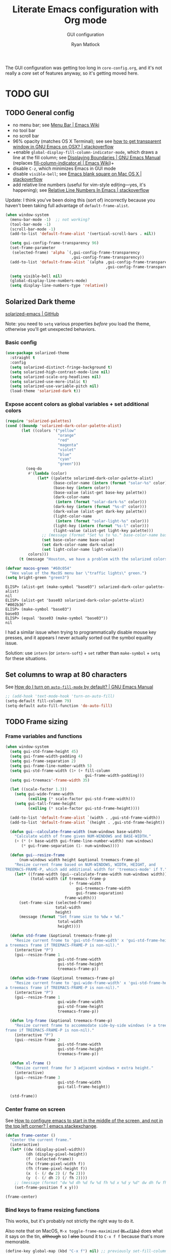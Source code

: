 #+title: Literate Emacs configuration with Org mode
#+subtitle: GUI configuration
#+author: Ryan Matlock

The GUI configuration was getting too long in =core-config.org=, and it's not
really a /core/ set of features anyway, so it's getting moved here.

* TODO GUI
** TODO General config
- no menu bar; see [[http://emacswiki.org/emacs/MenuBar][Menu Bar | Emacs Wiki]]
- no tool bar
- no scroll bar
- 96% opacity (matches OS X Terminal); see see
  [[http://stackoverflow.com/questions/21946382/how-to-get-transparent-window-in-gnu-emacs-on-osx-mavericks][how to get transparent window in GNU Emacs on OSX? | stackoverflow]]
- +enable =global-display-fill-column-indicator-mode=, which draws a line at the
  fill column; see [[https://www.gnu.org/software/emacs/manual/html_node/emacs/Displaying-Boundaries.html][Displaying Boundaries | GNU Emacs Manual]] (replaces
  [[https://www.emacswiki.org/emacs/FillColumnIndicator][fill-column-indicator.el | Emacs Wiki]])+
- disable =C-z=, which minimizes Emacs in GUI mode
- disable ~visible-bell~; see [[http://stackoverflow.com/questions/36805713/emacs-blank-square-on-mac-os-x/36813418#36813418][Emacs blank square on Mac OS X | stackoverflow]]
- add relative line numbers (useful for vim-style editing---yes, it's
  happening); see [[https://stackoverflow.com/a/54392862][Relative Line Numbers In Emacs | stackoverflow]]

Update: I think you've been doing this (sort of) incorrectly because you
haven't been taking full advantage of =default-frame-alist=.

#+begin_src emacs-lisp
  (when window-system
    (menu-bar-mode -1)  ;; not working?
    (tool-bar-mode -1)
    (scroll-bar-mode -1)
    (add-to-list 'default-frame-alist '(vertical-scroll-bars . nil))

    (setq gui-config-frame-transparency 96)
    (set-frame-parameter
     (selected-frame) 'alpha `(,gui-config-frame-transparency
                               ,gui-config-frame-transparency))
    (add-to-list 'default-frame-alist `(alpha ,gui-config-frame-transparency
                                              ,gui-config-frame-transparency))

    (setq visible-bell nil)
    (global-display-line-numbers-mode)
    (setq display-line-numbers-type 'relative))
#+end_src

** Solarized Dark theme
[[https://github.com/bbatsov/solarized-emacs][solarized-emacs | GitHub]]

Note: you need to ~setq~ various properties /before/ you load the theme,
otherwise you'll get unexpected behaviors.

*** Basic config

#+begin_src emacs-lisp
  (use-package solarized-theme
    :straight t
    :config
    (setq solarized-distinct-fringe-background t)
    (setq solarized-high-contrast-mode-line nil)
    (setq solarized-scale-org-headlines nil)
    (setq solarized-use-more-italic t)
    (setq solarized-use-variable-pitch nil)
    (load-theme 'solarized-dark t))
#+end_src

*** Expose accent colors as global variables + set additional colors

#+begin_src emacs-lisp
  (require 'solarized-palettes)
  (cond ((boundp 'solarized-dark-color-palette-alist)
         (let ((colors '("yellow"
                         "orange"
                         "red"
                         "magenta"
                         "violet"
                         "blue"
                         "cyan"
                         "green")))
           (seq-do
            #'(lambda (color)
                (let* ((palette solarized-dark-color-palette-alist)
                       (base-color-name (intern (format "solar-%s" color)))
                       (base-key (intern color))
                       (base-value (alist-get base-key palette))
                       (dark-color-name
                        (intern (format "solar-dark-%s" color)))
                       (dark-key (intern (format "%s-d" color)))
                       (dark-value (alist-get dark-key palette))
                       (light-color-name
                        (intern (format "solar-light-%s" color)))
                       (light-key (intern (format "%s-l" color)))
                       (light-value (alist-get light-key palette)))
                  ;; (message (format "Set %s to %s." base-color-name base-value))
                  (set base-color-name base-value)
                  (set dark-color-name dark-value)
                  (set light-color-name light-value)))
            colors)))
        (t (message "Houston, we have a problem with the solarized colors.")))

  (defvar macos-green "#60c054"
    "Hex value of the MacOS menu bar \"traffic lights\" green.")
  (setq bright-green "green3")
#+end_src

#+begin_example
  ELISP> (alist-get (make-symbol "base03") solarized-dark-color-palette-alist)
  nil
  ELISP> (alist-get 'base03 solarized-dark-color-palette-alist)
  "#002b36"
  ELISP> (make-symbol "base03")
  base03
  ELISP> (equal 'base03 (make-symbol "base03"))
  nil
#+end_example

I had a similar issue when trying to programmatically disable mouse key
presses, and it appears I never actually sorted out the symbol equality issue.

Solution: use ~intern~ (or ~intern-soft~) + ~set~ rather than ~make-symbol~ + ~setq~ for
these situations.

** Set columns to wrap at 80 characters
See [[https://www.gnu.org/software/emacs/manual/html_node/efaq/Turning-on-auto_002dfill-by-default.html][How do I turn on =auto-fill-mode= by default? | GNU Emacs Manual]]

#+begin_src emacs-lisp
  ;; (add-hook 'text-mode-hook 'turn-on-auto-fill)
  (setq-default fill-column 79)
  (setq-default auto-fill-function 'do-auto-fill)
#+end_src

** TODO Frame sizing
*** Frame variables and functions
#+begin_src emacs-lisp
  (when window-system
    (setq gui-std-frame-height 45)
    (setq gui-frame-width-padding 4)
    (setq gui-frame-separation 2)
    (setq gui-frame-line-number-width 5)
    (setq gui-std-frame-width (1+ (+ fill-column
                                     gui-frame-width-padding)))
    (setq gui-treemacs'-frame-width 35)

    (let ((scale-factor 1.3))
      (setq gui-wide-frame-width
            (ceiling (* scale-factor gui-std-frame-width)))
      (setq gui-tall-frame-height
            (ceiling (* scale-factor gui-std-frame-height))))

    (add-to-list 'default-frame-alist `(width . ,gui-std-frame-width))
    (add-to-list 'default-frame-alist `(height . ,gui-std-frame-height))

    (defun gui--calculate-frame-width (num-windows base-width)
      "Calculate width of frame given NUM-WINDOWS and BASE-WIDTH."
      (+ (* (+ base-width gui-frame-line-number-width) num-windows)
         (* gui-frame-separation (1- num-windows))))

    (defun gui--resize-frame
        (num-windows width height &optional treemacs-frame-p)
      "Resize current frame based on NUM-WINDOWS, WIDTH, HEIGHT, and
  TREEMACS-FRAME-P, which add additional width for 'treemacs-mode' if T."
      (let* ((frame-width (gui--calculate-frame-width num-windows width))
             (total-width (if treemacs-frame-p
                              (+ frame-width
                                 gui-treemacs-frame-width
                                 gui-frame-separation)
                            frame-width)))
        (set-frame-size (selected-frame)
                        total-width
                        height)
        (message (format "Set frame size to %dw × %d."
                         total-width
                         height))))

    (defun std-frame (&optional treemacs-frame-p)
      "Resize current frome to 'gui-std-frame-width' x 'gui-std-frame-height' (+
  a treemacs frame if TREEMACS-FRAME-P is non-nil)."
      (interactive "P")
      (gui--resize-frame 1
                         gui-std-frame-width
                         gui-std-frame-height
                         treemacs-frame-p))

    (defun wide-frame (&optional treemacs-frame-p)
      "Resize current frame to 'gui-wide-frame-width' x 'gui-std-frame-height' (+
  a treemacs frame if TREEMACS-FRAME-P is non-nil)."
      (interactive "P")
      (gui--resize-frame 1
                         gui-wide-frame-width
                         gui-std-frame-height
                         treemacs-frame-p))

    (defun lrg-frame (&optional treemacs-frame-p)
      "Resize current frame to accommodate side-by-side windows (+ a treemacs
  frame if TREEMACS-FRAME-P is non-nil)."
      (interactive "P")
      (gui--resize-frame 2
                         gui-std-frame-width
                         gui-std-frame-height
                         treemacs-frame-p))

    (defun xl-frame ()
      "Resize current frame for 3 adjacent windows + extra height."
      (interactive)
      (gui--resize-frame 3
                         gui-std-frame-width
                         gui-tall-frame-height))

    (std-frame))
#+end_src

*** Center frame on screen
See [[https://emacs.stackexchange.com/a/74260][How to configure emacs to start in the middle of the screen, and not in the
top left corner? | emacs.stackexchange]].

#+begin_src emacs-lisp
  (defun frame-center ()
    "Center the current frame."
    (interactive)
    (let* ((dw (display-pixel-width))
           (dh (display-pixel-height))
           (f  (selected-frame))
           (fw (frame-pixel-width f))
           (fh (frame-pixel-height f))
           (x  (- (/ dw 2) (/ fw 2)))
           (y  (- (/ dh 2) (/ fh 2))))
      ;; (message (format "dw %d dh %d fw %d fh %d x %d y %d" dw dh fw fh x y))
      (set-frame-position f x y)))

  (frame-center)
#+end_src

***  Bind keys to frame resizing functions
This works, but it's probably not strictly the right way to do it.

Also note that on MacOS, =M-x toggle-frame-maximized= +(=M-<f10>=)+ does what it says
on the tin, +although+ so I +also+ bound it to =C-x f f= because that's more
memorable.

#+begin_src emacs-lisp
  (define-key global-map (kbd "C-x f") nil) ;; previously set-fill-column

  (defun bind-keys-from-alist (map key-fn-alist &optional prefix)
    "Bind each function FN to key KEY (prefixed by PREFIX if non-nil) in
  KEY-FN-ALIST to keymap MAP."
    (unless (string-or-null-p prefix)
      (error "PREFIX must be nil or a string representing a key sequence."))
    (seq-do #'(lambda (key-fn-cons-cell)
                (let* ((tmpkey (car key-fn-cons-cell))
                       (fn (cdr key-fn-cons-cell))
                       (key (if prefix
                                (format "%s %s" prefix tmpkey)
                              tmpkey)))
                  (define-key map (kbd key) fn)))
            key-fn-alist))

  (when window-system
    (let ((prefix "C-x f")
          (key-fn-alist '(("s" . std-frame)
                          ("w" . wide-frame)
                          ("l" . lrg-frame)
                          ("x" . xl-frame)
                          ("c" . frame-center))))
      (bind-keys-from-alist global-map key-fn-alist prefix)

      (when (member window-system '(mac ns))
        (define-key global-map (kbd "M-<f10>") nil)
        (bind-keys-from-alist global-map
                              '(("f" . toggle-frame-maximized)) prefix))))
#+end_src

** TODO Fonts <<sec:fonts>>
You may want to install fonts with [[https://github.com/Homebrew/homebrew-cask-fonts][homebrew-cask-fonts | GitHub]], so if you
wanted to be insane, you could set fundamental, text, and Org modes (and
AUCTeX? maybe not for math mode though) Computer Modern Roman with something
like

#+begin_example
  (set-face-attribute
   'default nil :family "CMU Serif" :weight 'normal :slant 'normal)
#+end_example

with a hook or something and then a monospace font for =prog-mode=. [[https://zzamboni.org/post/beautifying-org-mode-in-emacs/][Beautifying
Org Mode in Emacs | zzamboni.org]] looks like a good resource for this. [[https://lucidmanager.org/productivity/ricing-org-mode/][Ricing
Org Mode: A Beautiful Writing Environment | lucidmanager.org]] also has some good
tips, e.g. [[https://gitlab.com/jabranham/mixed-pitch][mixed-pitch | GitLab]].

*** TODO Helper functions/macros
See [[https://emacsredux.com/blog/2021/12/22/check-if-a-font-is-available-with-emacs-lisp/][Check if a Font is Available with Emacs Lisp | Emacs Redux]] for font
switching goodness

#+begin_src emacs-lisp
  (defun font-available-p (font-name)
    "Check if FONT-NAME is available on device.

  Stolen from Emacs Redux (Bozhidar Batsov)"
    (member font-name (font-family-list)))

  ;; (defmacro deffontfam (name font-list)
  ;;   (let `(font-family (car-safe (seq-filter #'font-available-p ,font-list)))
  ;;     `(setq ,name ,font-family)))

  (defun preferred-font (font-list)
    "Return first available font from FONT-LIST."
    (car-safe (seq-filter #'font-available-p font-list)))

  (defmacro set-font-family (font-face family)
    "Use `set-face-attribute' to set `:family' of FONT-FACE to FAMILY."
    `(cond (,family
            (set-face-attribute ,font-face t
                                :family ,family)
            (message (format "Set %s family to %s." ,font-face ,family)))
           (t (message (format "%s is nil; %s unchanged."
                               ',family
                               ,font-face)))))
#+end_src

*** TODO Set variables
Set unicode font to Unifont (for emojis?); see [[https://github.com/rolandwalker/unicode-fonts][unicode-fonts | GitHub]] (?) ---
this is very old

See [[https://www.gnu.org/software/emacs/manual/html_node/elisp/Face-Attributes.html][Face Attributes | GNU Emacs Manual]] and [[https://www.gnu.org/software/emacs/manual/html_node/elisp/Attribute-Functions.html#index-set_002dface_002dattribute][Face Attribute Functions §
~set-face-attribute~ | GNU Emacs Manual]]

#+begin_src emacs-lisp
  (setq gui-default-font-family-alist
        '(;; ("JetBrainsMono Nerd Font Mono" . 14)
          ("JetBrains Mono" . 14)
          ("DejaVu Sans Mono" . 14) ;; default Emacs font familyx
          ("Inconsolata" . 15)
          ("Fira Code" . 14)
          ;; ("Hack Nerd Font" . 14)
          ("Hack" . 14)
          ("Consolas" . 15)
          ("Menlo" . 15)
          ("Monaco" . 15)
          ("Spot Mono" . 15)
          ("Courier New" . 15)))
  (setq gui-sans-serif-family-list
        '("Public Sans" ;; created by the US government
          "Inter" ;; open source neo-grotesque but optimized for screens
          "TeX Gyre Heros" ;; derived from Helvetica
          "IBM Plex Sans"
          "Source Sans 3"
          "Open Sans"
          "Helvetica"
          "Calibri"
          "Arial"))
  (setq gui-serif-family-list
        '("IBM Plex Serif"
          "Libertinus Serif"
          "Libre Baskerville"
          "Source Serif 4"))
  (setq gui-verbatim-family-list
        '("Libertinus Mono"
          "IBM Plex Mono"
          "CMU Typewriter Text"
          "Courier New"))

  (setq gui-fixed-width-family
        (preferred-font (mapcar #'car gui-default-font-family-alist)))
  (setq gui-sans-serif-family
        (preferred-font gui-sans-serif-family-list))
  (setq gui-serif-family
        (preferred-font gui-serif-family-list))
  (setq gui-verbatim-family
        (preferred-font gui-verbatim-family-list))
#+end_src

*** =font-lock= faces

#+begin_src emacs-lisp
  (let* ((font-names (mapcar #'car gui-default-font-family-alist))
         ;; (available-fonts (seq-filter #'font-available-p font-names))
         ;; (font-family (car available-fonts))
         (font-family (preferred-font font-names))
         (size (cdr (assoc font-family gui-default-font-family-alist)))
         (height (* 10 size)))
    (set-face-attribute
     'default nil :family font-family :height height :slant 'normal)
    (set-face-attribute
     'font-lock-comment-face nil :slant 'italic)
    (message (format "Set font to %s-%d." font-family size)))

  (set-face-attribute 'font-lock-doc-face nil
                      :slant 'normal)

  (set-fontset-font t 'unicode "Unifont" nil 'prepend)
#+end_src

** =s-N= opens =*scratch*= buffer
I think I may start using frames to hold related sets of buffers to make
context switching easier (i.e. I can switch between frames instead of
constantly loading related sets of buffers into my usual two window setup).

#+begin_src emacs-lisp
  (setq make-new-frame-default-buffer "*scratch*")
  (setq make-new-frame-alternate-buffer "*Buffer List*")

  (defun make-new-frame (&optional alt-buffer)
    "Open a new frame using `make-frame', and switch to buffer specified by
  `make-new-frame-default-buffer' unless a prefix argument is passed, in which
  case the buffer specified by `make-new-frame-alternate-buffer' is selected."
    (interactive "P")
    (let ((target-buffer
           (if alt-buffer make-new-frame-alternate-buffer
             make-new-frame-default-buffer)))
      (make-frame)
      (switch-to-buffer target-buffer)
      (frame-center)))

  (define-key global-map (kbd "s-N") 'make-new-frame)
  ;; s-n previously bound to make-frame
  (define-key global-map (kbd "s-n") nil)
#+end_src

There's a slight bug with this in that if =buffer-menu= hasn't been called yet,
switching to =*Buffer List*= will be empty.

This is a good place to remind myself that ~delete-frame~ is bound to =C-x 5 0=.

** =whitespace=
[[https://www.emacswiki.org/emacs/WhiteSpace][whitespace]] package: highlight lines >80 characters wide, [[https://www.emacswiki.org/emacs/WhiteSpace#h5o-9][highlight =TAB=
characters]] (~untabify~ on saving should take care of this, but IIRC makefiles
require tabs, and maybe I'll run into some situations where I want to be able
to see them).

#+begin_src emacs-lisp
  (use-package whitespace
    :straight t
    :hook
    ((prog-mode . whitespace-mode)
     ;; (org-mode . whitespace-mode)
     (tex-mode . whitespace-mode)
     (latex-mode . whitespace-mode)
     (LaTeX-mode . whitespace-mode))
    :config
    (setq whitespace-display-characters
          ;; display <tab> as »
          '((tab-mark ?\t [?\xBB ?\t] [?\\ ?\t])))
    (setq whitespace-line-column
          ;; 80 characters
          (+ fill-column 1))
    (setq whitespace-style '(face
                             trailing
                             lines-tail
                             tabs
                             tab-mark)))
#+end_src

=whitespace-mode= is a little weird in Org mode; as an example, shortened links
can make text appear that it's over 80 characters per line when it isn't
visually exceeding that limit.

** =emojify=
[[https://github.com/iqbalansari/emacs-emojify][emojify]] enables emojis (e.g. 🙂), GitHub-style emojis (e.g. =:smile:=), and ASCII
emojis (e.g. =:)=)

#+begin_src emacs-lisp
  (use-package emojify
    :straight t
    :hook (after-init . global-emojify-mode)
    :config (setq emojify-display-style 'image))
#+end_src

Note that the =gitmoji= =:​memo:= symbol is the same as =emojify='s =:​pencil:=, and
=gitmoji='s =:​pencil:= symbol is the same as =emojify='s =:​pencil2:=.

So far [[https://onlinepngtools.com/create-emoji-png][Create Emoji PNG | OnlinePNGTools]] seems like the easiest source for
getting a small number of PNG emojis. You can use [[https://emojipedia.org/][Emojipedia]] to find and copy
the emojis you're looking for.

#+name: tab:create-emoji-png-options
#+caption: Create Emoji PNG recommended emoji to PNG converter options
| field                | value      |
|----------------------+------------|
| PNG background color | =#ffffff00= |
| PNG width/height     | 72         |
| Font size            | 64px       |
| Horizontal alignment | center     |
| Vertical alignment   | bottom     |


#+begin_src emacs-lisp
  (let* ((emojis-root "~/.emacs.d/emojis")
         (user-added (concat-path emojis-root "user-added"))
         (emojione (concat-path emojis-root "emojione-v2.2.6-22")))
    (cond
     ((file-directory-p (expand-file-name emojis-root))
      (setq emojify-user-emojis
            `((":memo:" .
               (("name" . "Memo")
                ("image" . ,(concat-path emojione "1f4dd.png"))
                ("style" . "github")))
              ;; https://openmoji.org/library/emoji-1F9EA/
              ;; (":test_tube:" .
              ;;  (("name" . "Test Tube")
              ;;   ("image" . "~/.emacs.d/emojis/openmoji/1F9EA_test_tube.png")
              ;;   ("style" . "github")))
              ;; https://onlinepngtools.com/create-emoji-png
              (":adhesive_bandage:" .
               (("name" . "Adhesive Bandage")
                ("image" . ,(concat-path user-added "adhesive_bandage.png"))
                ("style" . "github")))
              (":test_tube:" .
               (("name" . "Test Tube")
                ("image" . ,(concat-path user-added "test_tube.png"))
                ("style" . "github"))))))
          (t (message (format (concat "Emojis root directory not found at %s."
                                      "Additional emojis not set.")
                              emojis-root)))))

  (when (featurep 'emojify)
    (emojify-set-emoji-data))
#+end_src

Note: make sure to symlink =~/Dropbox/config-etc/Emacs/emacs.d/emojis= to
=~/.emacs.d/emojis=.

** =highlight-indent-guides=
[[https://github.com/DarthFennec/highlight-indent-guides][highlight-indent-guides]] shows indentation level. I used to do this with a pipe
character, but I think the ~'fill~ and ~'column~ options look better now.

#+begin_src emacs-lisp
  (use-package highlight-indent-guides
    :straight t
    :hook (prog-mode . highlight-indent-guides-mode)
    :config (progn
              ;; old way of doing it
              ;; (setq highlight-indent-guides-method 'character)
              ;; (setq highlight-indent-guides-character ?\|)
              ;; an alternative
              ;; (setq highlight-indent-guides-method 'column)
              ;; this one looks pretty cool
              (setq highlight-indent-guides-method 'fill)))
#+end_src

** Global =font-lock-mode=
This basically enables syntax highlighting by allowing for different faces for
keywords, comments, etc.; see [[https://www.gnu.org/software/emacs/manual/html_node/emacs/Font-Lock.html][Font Lock mode | GNU Emacs Manual]]

#+begin_src emacs-lisp
  (global-font-lock-mode 1)
#+end_src

* Mac stuff
** =exec-path-from-shell= to fix =exec-path=​/​~PATH~ behavior in MacOS
[[https://github.com/purcell/exec-path-from-shell][exec-path-from-shell]] fixes behavior of how environment variables are loaded in
MacOS GUI Emacs.

+[Note that you need to use [[https://www.gnu.org/software/emacs/manual/html_node/eintr/progn.html][progn]] in order to evaluate the series of
s-expressions in =:config=.]+  False!

#+begin_src emacs-lisp
  (use-package exec-path-from-shell
    :straight t
    :config
    (when (or (daemonp)
              (memq window-system '(mac ns x)))
      (exec-path-from-shell-initialize))
    (exec-path-from-shell-copy-env "PYTHONPATH"))
#+end_src

I'm having an issue with =lsp-haskell= not finding
=haskell-language-server-wrapper=, which is on my ~PATH~ in =bash= at
=~/.ghcup/bin/haskell-language-server-wrapper=.

From =iTerm2=:

#+begin_src shell
  Last login: Wed May 17 02:35:31 on ttys004
  [<user>@<hostname>:~] $ which haskell-language-server-wrapper
  /<User>s/matlock/.ghcup/bin/haskell-language-server-wrapper
  [<user>@<hostname>:~] $ echo $SHELL
  /usr/local/bin/bash
#+end_src

...but in =eshell=...

#+begin_src shell
  Welcome to the Emacs shell

  ~ $ echo $SHELL
  /bin/zsh
  ~ $ echo $PATH
  /usr/local/bin:/System/Cryptexes/App/usr/bin:/usr/bin:/bin:/usr/sbin:/sbin:/Library/TeX/texbin:/Applications/Emacs.app/Contents/MacOS/bin-x86_64-10_14:/Applications/Emacs.app/Contents/MacOS/libexec-x86_64-10_14
#+end_src

I bet I need to set my default ~shell-file-name~ /before/ calling
=exec-path-from-shell-initialize=.

Wait a minute, this is from =C-h k shell-file-name <RET>=:

#+begin_example
  shell-file-name is a variable defined in ‘C source code’.

  Its value is "/usr/local/bin/bash"
  Original value was "/bin/bash"

  File name to load inferior shells from.
  Initialized from the SHELL environment variable, or to a system-dependent
  default if SHELL is unset.  See Info node ‘(elisp)Security Considerations’.
#+end_example

See [[https://www.gnu.org/software/emacs/manual/html_node/emacs/General-Variables.html#index-SHELL_002c-environment-variable][General Variables § ~SHELL~ | GNU Emacs Manual]] and [[https://www.gnu.org/software/emacs/manual/html_node/emacs/Environment.html][Environment Variables |
GNU Emacs Manual]] for info on =initial-environment=, whose value is currently

#+begin_example
  initial-environment is a variable defined in ‘C source code’.

  Its value is
  ("LANG=en_US.UTF-8" ... "SHELL=/bin/zsh" "PWD=/"
  "PATH=/usr/local/bin:/System/Cryptexes/App/usr/bin:/usr/bin:/bin:/usr/sbin:/sbin:/Library/TeX/texbin:/Applications/Emacs.app/Contents/MacOS/bin-x86_64-10_14:/Applications/Emacs.app/Contents/MacOS/libexec-x86_64-10_14"
  ... "COMMAND_MODE=unix2003")

  List of environment variables inherited from the parent process.
  Each element should be a string of the form ENVVARNAME=VALUE.
  The elements must normally be decoded (using ‘locale-coding-system’) for use.
#+end_example

[Note: the ellipses are because you don't need to see /everything/.]

Let's see what happens if I set my shell to =bash= first.

It worked! Well, at least my ~PATH~ is right, but my ~SHELL~ is still
=/bin/zsh=. =haskell-language-server-wrapper= is working as it should too (after
some fiddling with =ghcup= because that Haskell tooling is not the most
user-friendly).

* Mode-specific GUI configuration
** TODO Beautified Org mode
[[https://zzamboni.org/post/beautifying-org-mode-in-emacs/][Beautifying Org Mode in Emacs | zzamboni.org]]

*** =org-bullets=
[[https://github.com/sabof/org-bullets][org-bullets | GitHub]]

#+begin_src emacs-lisp
  (use-package org-bullets
    :straight t
    :config
    (setq org-bullets-bullet-alist
          '(("White Square Containing Small Black Square" . "▣")
            ("Fisheye" . "◉")
            ("White Diamond Containing Small Black Diamond" . "◈")
            ("Bullseye" . "◎")
            ;; ("White Diamond" . "◇")
            ;; ("White Circle" . "○")
            ("Black Diamond" . "◆")
            ("Heavy Circle" . "⭘")))
    (setq org-bullets-bullet-list (mapcar #'cdr org-bullets-bullet-alist))
    (add-hook 'org-mode-hook (lambda () (org-bullets-mode 1))))
#+end_src

*** OPTIONAL COMMENT variable width text

#+begin_src emacs-lisp
  ;; (add-hook 'org-mode-hook #'variable-pitch-mode)
  ;; (remove-hook 'org-mode-hook #'variable-pitch-mode)

  ;; (custom-theme-set-faces
  ;;  'user
  ;;  ;; '(variable-pitch ((t (:family "ETBembo" :height 200 :weight regular))))
  ;;  '(variable-pitch ((t (:family "Helvetica" :height 160 :weight regular))))
  ;;  '(fixed-pitch ((t (:family "JetBrainsMono Nerd Mono" :height 140))))
  ;;  '(org-table ((t (:inherit fixed-pitch)))))

#+end_src

I'm not sure that this is actually easier/less fatiguing to read. Helvetica is
actually pretty nice, but I'm not getting the desired behavior of having fixed
width font actually displaying a fixed width face.

*** TODO Prettier titles and headlines
Use variables defined in the [[sec:fonts][Fonts]] section above rather than hard-coding in
values like "Helvetica." Did you even know about [[https://public-sans.digital.gov][Public Sans]] before??

#+begin_src emacs-lisp
  (defun org-prettier-title-and-headlines ()
    "Set attributes like font family and size for Org mode titles and section
  headings."
    (let* ((org-headline-levels (reverse (take 4 org-level-faces)))
           (headline-family gui-sans-serif-family)
           (scaling 1.05)
           (height 1.1))

      ;; set family and weight for all org-level-faces
      (seq-do
       #'(lambda (org-level)
           (set-face-attribute org-level
                               nil
                               :family headline-family
                               :weight 'semi-bold))
       org-level-faces)

      (set-face-attribute 'org-document-info
                          nil
                          :family headline-family
                          :weight 'semi-bold
                          :height height)

      ;; set height for some org-level-faces
      (seq-do
       #'(lambda (org-level)
           (setq height (* height scaling)) ;; note successive increases
           (set-face-attribute org-level
                               nil
                               :height height))
       org-headline-levels)

      (set-face-attribute 'org-document-title
                          nil
                          :family headline-family
                          :height (* height scaling))

      (set-face-attribute 'org-level-1 nil :weight 'extra-bold)
      (set-face-attribute 'org-level-2 nil :weight 'bold))
    (font-lock-ensure))

  (with-eval-after-load 'org
    (org-prettier-title-and-headlines))
#+end_src

[[https://stackoverflow.com/a/2736153][eval-after-load vs. mode hook | stackoverflow]]; tldr: use ~eval-after-load~ for
code that should be run only once (e.g. set global values); use mode hooks for
code that should be run each time a buffer is open.

**** TODO fix startup bug
Weird: when I first open an Org file, the title/subtitle/author are the default
font, but the headlines are ok ¯\_(ツ)_/¯

Maybe you need to call =font-lock-ensure=. Here's the =*Help*= for
=font-lock-fontify-buffer=:

#+begin_example
  font-lock-fontify-buffer is an interactive byte-compiled Lisp function in
  ‘font-lock.el’.

  (font-lock-fontify-buffer &optional INTERACTIVELY)

  Fontify the current buffer the way the function ‘font-lock-mode’ would.

    This function is for interactive use only;
    in Lisp code use `font-lock-ensure' or `font-lock-flush' instead.
    Probably introduced at or before Emacs version 19.29.
#+end_example

Interactively calling ~font-lock-fontify-buffer~ works, but it's slow (at least
on a large file like this one), so maybe there's a better way?

*** TODO other Org font behavior

#+begin_src emacs-lisp
  (set-face-attribute 'org-verbatim t
                      :inherit 'shadow)

  (set-font-family 'org-verbatim gui-verbatim-family)
  (set-font-family 'org-code gui-fixed-width-family)
  ;; (set-font-family 'org-code gui-verbatim-family)

  ;; (let ((fake-font-family nil))
  ;;   (set-font-family 'org-level-8 fake-font-family)) ;; works as expected

  (font-lock-flush)
#+end_src

*** TODO Org inline image display
https://orgmode.org/manual/Images.html

For some reason, =C-h v org-image-max-width= doesn't match anything, so I'll just
try =setq='ing it.

#+begin_src emacs-lisp
  (setq org-image-max-width fill-column)
  ;; (setq org-image-max-width window)
#+end_src

**** TODO fix =verbatim= behavior
~verbatim~ font is rendered in the headline font---but only on my MacBook for
some reason. Its ~:inherit~ value is ~shadow~, whereas on my Mac Mini, the
~:inherit~ value is +=fixed-width-shadow=+ =(fixed-pitch shadow)=.

Somehow ~set-face-attribute~ doesn't appear to be working ¯\_(ツ)_/¯

**** DONE fixed-width tags
See [[https://zzamboni.org/post/beautifying-org-mode-in-emacs/][Step 4 | Beautifying Org Mode in Emacs | zzamboni.org]]

#+begin_src emacs-lisp
  (custom-theme-set-faces
   'user
   '(org-tag ((t (:inherit (shadow fixed-pitch) :weight bold :height 0.8)))))
#+end_src

** TODO ~mode-line~: prettier mode line
TODO: change cursor format to =[x]:[y]/[total # lines]=; I'm not convinced I need
the percentage; maybe check out other mode line options

[[https://gitlab.com/jessieh/mood-line][mood-line | GitLab]]

Note that the glyphs must be of type char, /not/ string.

#+begin_src emacs-lisp
  (use-package mood-line
    :straight t
    :config
    (setq mood-line-glyph-alist mood-line-glyphs-unicode)
    (setq mood-line-custom-glyphs-alist
          '(;; checker
            (:checker-info . ?◆)     ;; Black Diamond
            (:checker-checking . ?⧗) ;; Black Hourglass
            ;; (:checker-checking . ?⏲) ;; Timer Clock
            ;; version control
            (:vc-added . ?✚)         ;; Heavy Greek Cross
            ;; buffer status
            (:buffer-read-only . ?✖) ;; Heavy Multiplication X
            ))
    ;; update mood-line-glyph-alist
    (seq-do
     #'(lambda (symbol-char-cons-cell)
         (let ((symbol (car symbol-char-cons-cell))
               (char (cdr symbol-char-cons-cell)))
           (setcdr (assq symbol mood-line-glyph-alist) char)))
     mood-line-custom-glyphs-alist)
    ;; update fonts
    (face-spec-set 'mood-line-status-info
                   `((t (:foreground ,solar-cyan))))
    (face-spec-set 'mood-line-status-warning
                   `((t (:foreground ,solar-orange))))
    (face-spec-set 'mood-line-status-success
                   `((t (:foreground ,solar-dark-green))))
    (face-spec-set 'mood-line-buffer-status-modified
                   `((t (:foreground ,solar-dark-green))))
    (face-spec-set 'mood-line-buffer-status-read-only
                   `((t (:foreground ,solar-red))))
    (face-spec-set 'mood-line-buffer-status-narrowed
                   `((t (:foreground ,solar-light-yellow))))

    (mood-line-mode))
#+end_src
